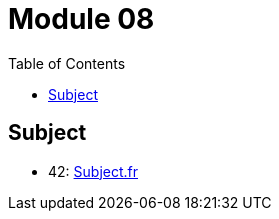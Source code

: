 = Module 08
:toc:

== Subject

* 42: https://cdn.intra.42.fr/pdf/pdf/52157/fr.subject.pdf[Subject.fr]

